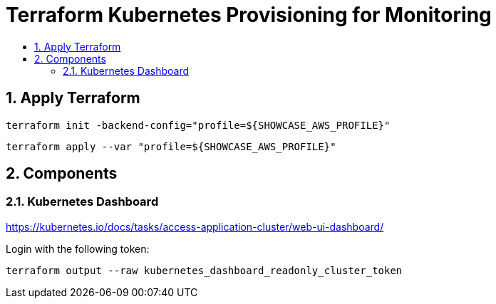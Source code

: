 :toc:
:toc-title:
:toclevels: 2
:sectnums:

= Terraform Kubernetes Provisioning for Monitoring

== Apply Terraform

[source,bash]
----
terraform init -backend-config="profile=${SHOWCASE_AWS_PROFILE}"
----

[source,bash]
----
terraform apply --var "profile=${SHOWCASE_AWS_PROFILE}"
----

== Components

=== Kubernetes Dashboard

https://kubernetes.io/docs/tasks/access-application-cluster/web-ui-dashboard/

Login with the following token:

[source,bash]
----
terraform output --raw kubernetes_dashboard_readonly_cluster_token
----
